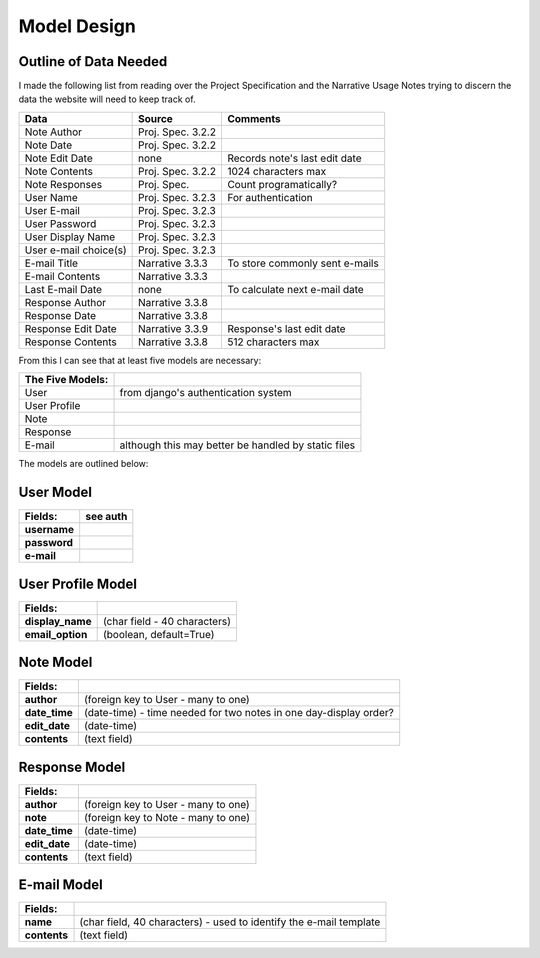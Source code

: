 Model Design
============

Outline of Data Needed
----------------------

I made the following list from reading over the Project Specification
and the Narrative Usage Notes trying to discern the data the website
will need to keep track of.

===================== ===================== ==============================
Data                  Source                Comments
===================== ===================== ==============================
Note Author           Proj. Spec. 3.2.2
Note Date             Proj. Spec. 3.2.2
Note Edit Date        none                  Records note's last edit date
Note Contents         Proj. Spec. 3.2.2     1024 characters max
Note Responses        Proj. Spec.           Count programatically?
User Name             Proj. Spec. 3.2.3     For authentication
User E-mail           Proj. Spec. 3.2.3
User Password         Proj. Spec. 3.2.3
User Display Name     Proj. Spec. 3.2.3
User e-mail choice(s) Proj. Spec. 3.2.3
E-mail Title          Narrative 3.3.3       To store commonly sent e-mails
E-mail Contents       Narrative 3.3.3
Last E-mail Date      none                  To calculate next e-mail date
Response Author       Narrative 3.3.8
Response Date         Narrative 3.3.8
Response Edit Date    Narrative 3.3.9       Response's last edit date
Response Contents     Narrative 3.3.8       512 characters max
===================== ===================== ==============================

From this I can see that at least five models are necessary:

================ ===================================================
The Five Models:
================ ===================================================
User             from django's authentication system
User Profile
Note
Response
E-mail           although this may better be handled by static files
================ ===================================================

The models are outlined below:

User Model
----------
================ ===================================================================
Fields:          see auth
================ ===================================================================
**username**
**password**
**e-mail**
================ ===================================================================

User Profile Model
------------------
================ ===================================================================
Fields:
================ ===================================================================
**display_name** (char field - 40 characters)
**email_option** (boolean, default=True)
================ ===================================================================

Note Model
----------
================ ===================================================================
Fields:
================ ===================================================================
**author**       (foreign key to User - many to one)
**date_time**    (date-time) - time needed for two notes in one day-display order?
**edit_date**    (date-time)
**contents**     (text field)
================ ===================================================================

Response Model
--------------
================ ===================================================================
Fields:
================ ===================================================================
**author**       (foreign key to User - many to one)
**note**         (foreign key to Note - many to one)
**date_time**    (date-time)
**edit_date**    (date-time)
**contents**     (text field)
================ ===================================================================

E-mail Model
------------
================ ===================================================================
Fields:
================ ===================================================================
**name**         (char field, 40 characters) - used to identify the e-mail template
**contents**     (text field)
================ ===================================================================